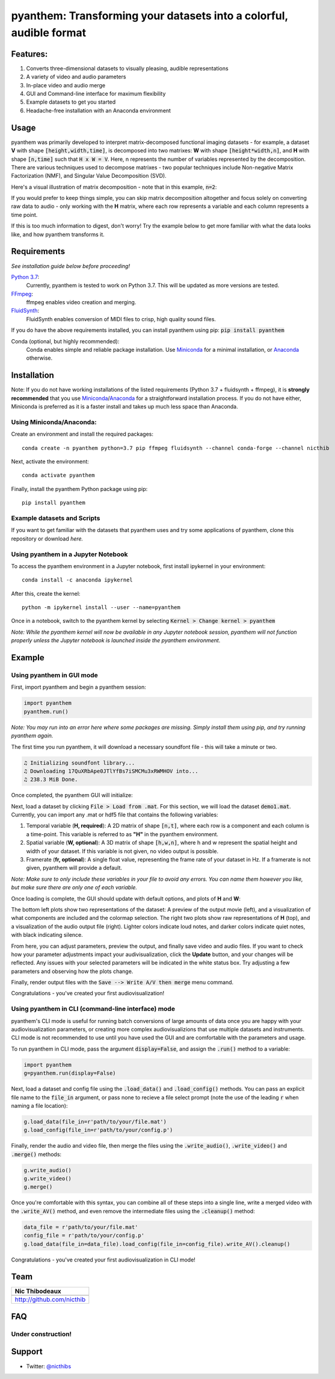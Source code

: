********************************************************************
pyanthem: Transforming your datasets into a colorful, audible format
********************************************************************

Features:
=========

1) Converts three-dimensional datasets to visually pleasing, audible representations
2) A variety of video and audio parameters
3) In-place video and audio merge
4) GUI and Command-line interface for maximum flexibility
5) Example datasets to get you started
6) Headache-free installation with an Anaconda environment

Usage
=====

pyanthem was primarily developed to interpret matrix-decomposed functional imaging datasets - for example, a dataset **V** with shape :code:`[height,width,time]`, is decomposed into two matrixes: **W** with shape :code:`[height*width,n]`, and **H** with shape :code:`[n,time]` such that :code:`H x W = V`. Here, n represents the number of variables represented by the decomposition. There are various techniques used to decompose matrixes - two popular techniques include Non-negative Matrix Factorization (NMF), and Singular Value Decomposition (SVD).

Here's a visual illustration of matrix decomposition - note that in this example, :code:`n=2`:

.. image:: https://upload.wikimedia.org/wikipedia/commons/f/f9/NMF.png

If you would prefer to keep things simple, you can skip matrix decomposition altogether and focus solely on converting raw data to audio - only working with the **H** matrix, where each row represents a variable and each column represents a time point.

If this is too much information to digest, don't worry! Try the example below to get more familiar with what the data looks like, and how pyanthem transforms it.

Requirements
============

*See installation guide below before proceeding!*

`Python 3.7`_:
   Currently, pyanthem is tested to work on Python 3.7. This will be updated as more versions are tested.

FFmpeg_:
   ffmpeg enables video creation and merging.

FluidSynth_:
   FluidSynth enables conversion of MIDI files to crisp, high quality sound files.
   
If you do have the above requirements installed, you can install pyanthem using pip: :code:`pip install pyanthem`

Conda (optional, but highly recommended):
   Conda enables simple and reliable package installation. Use Miniconda_ for a minimal installation, or Anaconda_ otherwise.

.. _`Python 3.7`: https://www.python.org/downloads/release/python-378/
.. _FFmpeg: https://ffmpeg.org/
.. _FluidSynth: http://www.fluidsynth.org/
.. _Miniconda: https://docs.conda.io/en/latest/miniconda.html
.. _Anaconda: https://www.anaconda.com/products/individual

Installation
============
Note: If you do not have working installations of the listed requirements (Python 3.7 + fluidsynth + ffmpeg), it is **strongly recommended** that you use Miniconda_/Anaconda_ for a straightforward installation process. If you do not have either, Miniconda is preferred as it is a faster install and takes up much less space than Anaconda.

Using Miniconda/Anaconda:
-------------------------

Create an environment and install the required packages::
   
   conda create -n pyanthem python=3.7 pip ffmpeg fluidsynth --channel conda-forge --channel nicthib

Next, activate the environment::
   
   conda activate pyanthem

Finally, install the pyanthem Python package using pip::
   
   pip install pyanthem

Example datasets and Scripts
----------------------------

If you want to get familiar with the datasets that pyanthem uses and try some applications of pyanthem, clone this repository or download `here.`

.. _`here`: https://github.com/nicthib/pyanthem/archive/master.zip

Using pyanthem in a Jupyter Notebook
-----------------------------------------------

To access the pyanthem environment in a Jupyter notebook, first install ipykernel in your environment::
   
   conda install -c anaconda ipykernel

After this, create the kernel::
   
   python -m ipykernel install --user --name=pyanthem

Once in a notebook, switch to the pyanthem kernel by selecting :code:`Kernel > Change kernel > pyanthem`

*Note: While the pyanthem kernel will now be available in any Jupyter notebook session, pyanthem will not function properly unless the Jupyter notebook is launched inside the pyanthem environment*.

Example
=======

Using pyanthem in GUI mode
--------------------------

First, import pyanthem and begin a pyanthem session:

.. code-block:: python
   
   import pyanthem
   pyanthem.run()

*Note: You may run into an error here where some packages are missing. Simply install them using pip, and try running pyanthem again.*

The first time you run pyanthem, it will download a necessary soundfont file - this will take a minute or two.

.. code-block::
   
   ♫ Initializing soundfont library...
   ♫ Downloading 17QuXRbApe0JTlYfBs7iSMCMu3xRWMHOV into...
   ♫ 238.3 MiB Done.

Once completed, the pyanthem GUI will initialize:

.. image:: https://github.com/nicthib/pyanthem/blob/media/GUI1.png

Next, load a dataset by clicking :code:`File > Load from .mat`. For this section, we will load the dataset :code:`demo1.mat`. Currently, you can import any .mat or hdf5 file that contains the following variables:

1) Temporal variable (**H, required**): A 2D matrix of shape :code:`[n,t]`, where each row is a component and each column is a time-point. This variable is referred to as **"H"** in the pyanthem environment.

2) Spatial variable (**W, optional**): A 3D matrix of shape :code:`[h,w,n]`, where h and w represent the spatial height and width of your dataset. If this variable is not given, no video output is possible.

3) Framerate (**fr, optional**): A single float value, representing the frame rate of your dataset in Hz. If a framerate is not given, pyanthem will provide a default.

*Note: Make sure to only include these variables in your file to avoid any errors. You can name them however you like, but make sure there are only one of each variable.* 

Once loading is complete, the GUI should update with default options, and plots of **H** and **W**:

.. image:: https://github.com/nicthib/pyanthem/blob/media/GUI2.png

The bottom left plots show two representations of the dataset: A preview of the output movie (left), and a visualization of what components are included and the colormap selection. The right two plots show raw representations of **H** (top), and a visualization of the audio output file (right). Lighter colors indicate loud notes, and darker colors indicate quiet notes, with black indicating silence.

From here, you can adjust parameters, preview the output, and finally save video and audio files. If you want to check how your parameter adjustments impact your audivisualization, click the **Update** button, and your changes will be reflected. Any issues with your selected parameters will be indicated in the white status box. Try adjusting a few parameters and observing how the plots change.

Finally, render output files with the :code:`Save --> Write A/V then merge` menu command.

Congratulations - you've created your first audiovisualization!

Using pyanthem in CLI (command-line interface) mode
---------------------------------------------------

pyanthem's CLI mode is useful for running batch conversions of large amounts of data once you are happy with your audiovisualization parameters, or creating more complex audiovisualizions that use multiple datasets and instruments. CLI mode is not recommended to use until you have used the GUI and are comfortable with the parameters and usage.

To run pyanthem in CLI mode, pass the argument :code:`display=False`, and assign the :code:`.run()` method to a variable:

.. code-block:: python
   
   import pyanthem
   g=pyanthem.run(display=False)

Next, load a dataset and config file using the :code:`.load_data()` and :code:`.load_config()` methods. You can pass an explicit file name to the :code:`file_in` argument, or pass none to recieve a file select prompt (note the use of the leading :code:`r` when naming a file location):

.. code-block:: python
   
   g.load_data(file_in=r'path/to/your/file.mat')
   g.load_config(file_in=r'path/to/your/config.p')

Finally, render the audio and video file, then merge the files using the :code:`.write_audio()`, :code:`.write_video()` and :code:`.merge()` methods:

.. code-block:: python
   
   g.write_audio()
   g.write_video()
   g.merge()

Once you're comfortable with this syntax, you can combine all of these steps into a single line, write a merged video with the :code:`.write_AV()` method, and even remove the intermediate files using the :code:`.cleanup()` method:

.. code-block:: python
   
   data_file = r'path/to/your/file.mat'
   config_file = r'path/to/your/config.p'
   g.load_data(file_in=data_file).load_config(file_in=config_file).write_AV().cleanup()

Congratulations - you've created your first audiovisualization in CLI mode!

Team
====

.. |niclogo| image:: https://avatars1.githubusercontent.com/u/34455769?v=3&s=200

+---------------------------+
| Nic Thibodeaux            |
+===========================+
| |niclogo|                 |
+---------------------------+
| http://github.com/nicthib |
+---------------------------+

FAQ
===

Under construction!
-------------------

Support
=======

- Twitter: `@nicthibs`_

.. _`@nicthibs`: http://twitter.com/nicthibs
